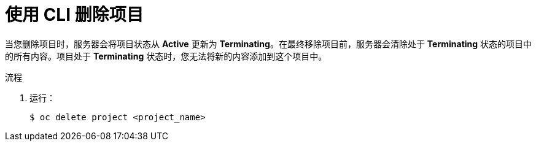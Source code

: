 // Module included in the following assemblies:
//
// applications/projects/working-with-projects.adoc

:_content-type: PROCEDURE
[id="deleting-a-project-using-the-CLI_{context}"]
= 使用 CLI 删除项目

当您删除项目时，服务器会将项目状态从 *Active* 更新为 *Terminating*。在最终移除项目前，服务器会清除处于 *Terminating* 状态的项目中的所有内容。项目处于 *Terminating* 状态时，您无法将新的内容添加到这个项目中。

.流程

. 运行：
+
[source,terminal]
----
$ oc delete project <project_name>
----
